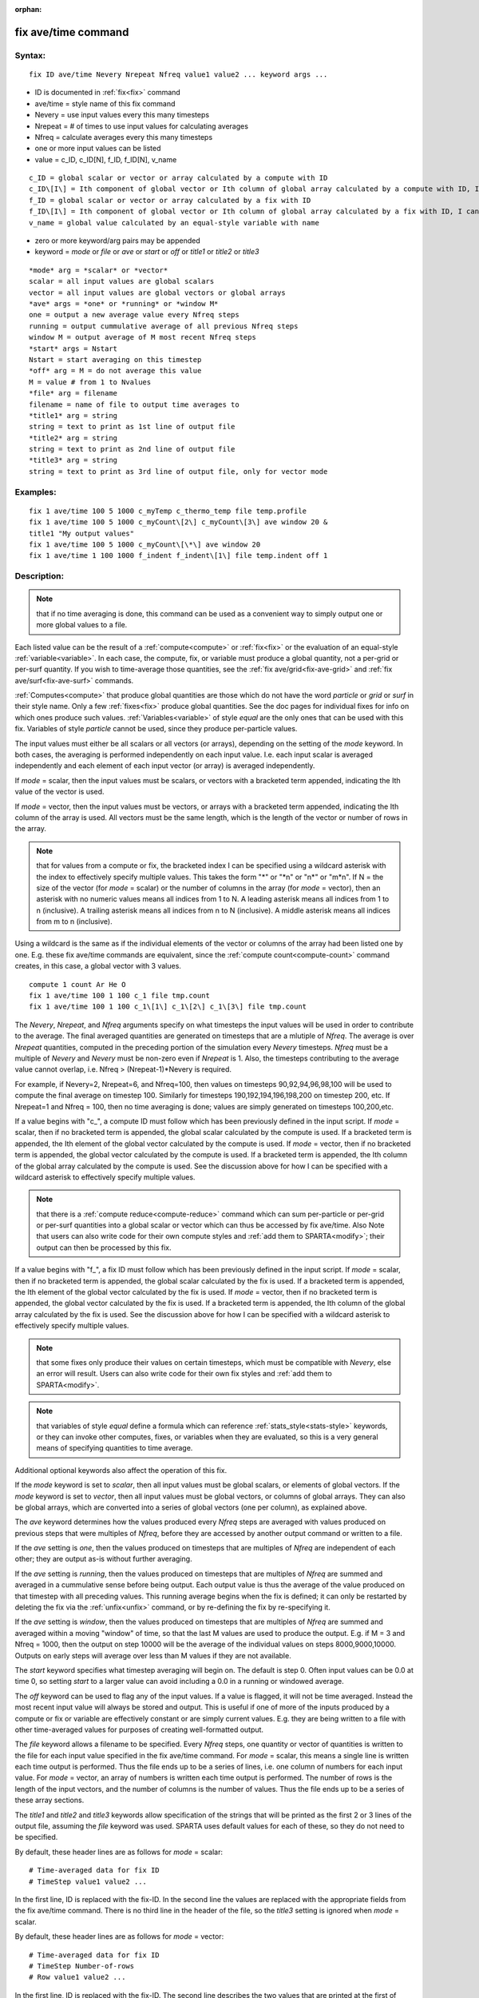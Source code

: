 
:orphan:

.. index:: fix_ave_time

.. _fix-ave-time:

.. _fix-ave-time-command:

####################
fix ave/time command
####################

.. _fix-ave-time-syntax:

*******
Syntax:
*******

::

   fix ID ave/time Nevery Nrepeat Nfreq value1 value2 ... keyword args ...

- ID is documented in :ref:`fix<fix>` command 

- ave/time = style name of this fix command

- Nevery = use input values every this many timesteps

- Nrepeat = # of times to use input values for calculating averages

- Nfreq = calculate averages every this many timesteps

- one or more input values can be listed

- value = c_ID, c_ID\[N\], f_ID, f_ID\[N\], v_name

::

   c_ID = global scalar or vector or array calculated by a compute with ID
   c_ID\[I\] = Ith component of global vector or Ith column of global array calculated by a compute with ID, I can include wildcard (see below)
   f_ID = global scalar or vector or array calculated by a fix with ID
   f_ID\[I\] = Ith component of global vector or Ith column of global array calculated by a fix with ID, I can include wildcard (see below)
   v_name = global value calculated by an equal-style variable with name

- zero or more keyword/arg pairs may be appended

- keyword = *mode* or *file* or *ave* or *start* or *off* or *title1* or *title2* or *title3*

::

   *mode* arg = *scalar* or *vector*
   scalar = all input values are global scalars
   vector = all input values are global vectors or global arrays
   *ave* args = *one* or *running* or *window M*
   one = output a new average value every Nfreq steps
   running = output cummulative average of all previous Nfreq steps
   window M = output average of M most recent Nfreq steps
   *start* args = Nstart
   Nstart = start averaging on this timestep
   *off* arg = M = do not average this value
   M = value # from 1 to Nvalues
   *file* arg = filename
   filename = name of file to output time averages to
   *title1* arg = string
   string = text to print as 1st line of output file
   *title2* arg = string
   string = text to print as 2nd line of output file
   *title3* arg = string
   string = text to print as 3rd line of output file, only for vector mode

.. _fix-ave-time-examples:

*********
Examples:
*********

::

   fix 1 ave/time 100 5 1000 c_myTemp c_thermo_temp file temp.profile
   fix 1 ave/time 100 5 1000 c_myCount\[2\] c_myCount\[3\] ave window 20 &
   title1 "My output values"
   fix 1 ave/time 100 5 1000 c_myCount\[\*\] ave window 20
   fix 1 ave/time 1 100 1000 f_indent f_indent\[1\] file temp.indent off 1

.. _fix-ave-time-descriptio:

************
Description:
************

.. note::

  that if no time averaging is done, this command can be used as a
  convenient way to simply output one or more global values to a file.

Each listed value can be the result of a :ref:`compute<compute>` or
:ref:`fix<fix>` or the evaluation of an equal-style
:ref:`variable<variable>`.  In each case, the compute, fix, or variable
must produce a global quantity, not a per-grid or per-surf quantity.
If you wish to time-average those quantities, see the :ref:`fix ave/grid<fix-ave-grid>` and :ref:`fix ave/surf<fix-ave-surf>`
commands.

:ref:`Computes<compute>` that produce global quantities are those which
do not have the word *particle* or *grid* or *surf* in their style
name.  Only a few :ref:`fixes<fix>` produce global quantities.  See the
doc pages for individual fixes for info on which ones produce such
values.  :ref:`Variables<variable>` of style *equal* are the only ones
that can be used with this fix.  Variables of style *particle* cannot
be used, since they produce per-particle values.

The input values must either be all scalars or all vectors (or
arrays), depending on the setting of the *mode* keyword.  In both
cases, the averaging is performed independently on each input value.
I.e. each input scalar is averaged independently and each element of
each input vector (or array) is averaged independently.

If *mode* = scalar, then the input values must be scalars, or vectors
with a bracketed term appended, indicating the Ith value of the vector
is used.

If *mode* = vector, then the input values must be vectors, or arrays
with a bracketed term appended, indicating the Ith column of the array
is used.  All vectors must be the same length, which is the length of
the vector or number of rows in the array.

.. note::

  that for values from a compute or fix, the bracketed index I can
  be specified using a wildcard asterisk with the index to effectively
  specify multiple values.  This takes the form "\*" or "\*n" or "n\*" or
  "m\*n".  If N = the size of the vector (for *mode* = scalar) or the
  number of columns in the array (for *mode* = vector), then an asterisk
  with no numeric values means all indices from 1 to N.  A leading
  asterisk means all indices from 1 to n (inclusive).  A trailing
  asterisk means all indices from n to N (inclusive).  A middle asterisk
  means all indices from m to n (inclusive).

Using a wildcard is the same as if the individual elements of the
vector or columns of the array had been listed one by one.  E.g. these
fix ave/time commands are equivalent, since the :ref:`compute count<compute-count>` command creates, in this case, a global
vector with 3 values.

::

   compute 1 count Ar He O
   fix 1 ave/time 100 1 100 c_1 file tmp.count
   fix 1 ave/time 100 1 100 c_1\[1\] c_1\[2\] c_1\[3\] file tmp.count

The *Nevery*, *Nrepeat*, and *Nfreq* arguments specify on what
timesteps the input values will be used in order to contribute to the
average.  The final averaged quantities are generated on timesteps
that are a mlutiple of *Nfreq*.  The average is over *Nrepeat*
quantities, computed in the preceding portion of the simulation every
*Nevery* timesteps.  *Nfreq* must be a multiple of *Nevery* and
*Nevery* must be non-zero even if *Nrepeat* is 1.  Also, the timesteps
contributing to the average value cannot overlap, i.e. Nfreq >
(Nrepeat-1)\*Nevery is required.

For example, if Nevery=2, Nrepeat=6, and Nfreq=100, then values on
timesteps 90,92,94,96,98,100 will be used to compute the final average
on timestep 100.  Similarly for timesteps 190,192,194,196,198,200 on
timestep 200, etc.  If Nrepeat=1 and Nfreq = 100, then no time
averaging is done; values are simply generated on timesteps
100,200,etc.

If a value begins with "c\_", a compute ID must follow which has been
previously defined in the input script.  If *mode* = scalar, then if
no bracketed term is appended, the global scalar calculated by the
compute is used.  If a bracketed term is appended, the Ith element of
the global vector calculated by the compute is used.  If *mode* =
vector, then if no bracketed term is appended, the global vector
calculated by the compute is used.  If a bracketed term is appended,
the Ith column of the global array calculated by the compute is used.
See the discussion above for how I can be specified with a wildcard
asterisk to effectively specify multiple values.

.. note::

  that there is a :ref:`compute reduce<compute-reduce>` command
  which can sum per-particle or per-grid or per-surf quantities into a
  global scalar or vector which can thus be accessed by fix ave/time.
  Also Note that users can also write code for their own compute styles
  and :ref:`add them to SPARTA<modify>`; their output can then be
  processed by this fix.

If a value begins with "f\_", a fix ID must follow which has been
previously defined in the input script.  If *mode* = scalar, then if
no bracketed term is appended, the global scalar calculated by the fix
is used.  If a bracketed term is appended, the Ith element of the
global vector calculated by the fix is used.  If *mode* = vector, then
if no bracketed term is appended, the global vector calculated by the
fix is used.  If a bracketed term is appended, the Ith column of the
global array calculated by the fix is used.  See the discussion above
for how I can be specified with a wildcard asterisk to effectively
specify multiple values.

.. note::

  that some fixes only produce their values on certain timesteps,
  which must be compatible with *Nevery*, else an error will result.
  Users can also write code for their own fix styles and :ref:`add them to   SPARTA<modify>`.

.. note::

  that variables of style *equal* define a formula which can
  reference :ref:`stats_style<stats-style>` keywords, or they can invoke
  other computes, fixes, or variables when they are evaluated, so this
  is a very general means of specifying quantities to time average.

Additional optional keywords also affect the operation of this fix.

If the *mode* keyword is set to *scalar*, then all input values must
be global scalars, or elements of global vectors.  If the *mode*
keyword is set to *vector*, then all input values must be global
vectors, or columns of global arrays.  They can also be global arrays,
which are converted into a series of global vectors (one per column),
as explained above.

The *ave* keyword determines how the values produced every *Nfreq*
steps are averaged with values produced on previous steps that were
multiples of *Nfreq*, before they are accessed by another output
command or written to a file.

If the *ave* setting is *one*, then the values produced on timesteps
that are multiples of *Nfreq* are independent of each other; they are
output as-is without further averaging.

If the *ave* setting is *running*, then the values produced on
timesteps that are multiples of *Nfreq* are summed and averaged in a
cummulative sense before being output.  Each output value is thus the
average of the value produced on that timestep with all preceding
values.  This running average begins when the fix is defined; it can
only be restarted by deleting the fix via the :ref:`unfix<unfix>`
command, or by re-defining the fix by re-specifying it.

If the *ave* setting is *window*, then the values produced on
timesteps that are multiples of *Nfreq* are summed and averaged within
a moving "window" of time, so that the last M values are used to
produce the output.  E.g. if M = 3 and Nfreq = 1000, then the output
on step 10000 will be the average of the individual values on steps
8000,9000,10000.  Outputs on early steps will average over less than M
values if they are not available.

The *start* keyword specifies what timestep averaging will begin on.
The default is step 0.  Often input values can be 0.0 at time 0, so
setting *start* to a larger value can avoid including a 0.0 in a
running or windowed average.

The *off* keyword can be used to flag any of the input values.  If a
value is flagged, it will not be time averaged.  Instead the most
recent input value will always be stored and output.  This is useful
if one of more of the inputs produced by a compute or fix or variable
are effectively constant or are simply current values.  E.g. they are
being written to a file with other time-averaged values for purposes
of creating well-formatted output.

The *file* keyword allows a filename to be specified.  Every *Nfreq*
steps, one quantity or vector of quantities is written to the file for
each input value specified in the fix ave/time command.  For *mode* =
scalar, this means a single line is written each time output is
performed.  Thus the file ends up to be a series of lines, i.e. one
column of numbers for each input value.  For *mode* = vector, an array
of numbers is written each time output is performed.  The number of
rows is the length of the input vectors, and the number of columns is
the number of values.  Thus the file ends up to be a series of these
array sections.

The *title1* and *title2* and *title3* keywords allow specification of
the strings that will be printed as the first 2 or 3 lines of the
output file, assuming the *file* keyword was used.  SPARTA uses
default values for each of these, so they do not need to be specified.

By default, these header lines are as follows for *mode* = scalar:

::

   # Time-averaged data for fix ID
   # TimeStep value1 value2 ...

In the first line, ID is replaced with the fix-ID.  In the second line
the values are replaced with the appropriate fields from the fix
ave/time command.  There is no third line in the header of the file,
so the *title3* setting is ignored when *mode* = scalar.

By default, these header lines are as follows for *mode* = vector:

::

   # Time-averaged data for fix ID
   # TimeStep Number-of-rows
   # Row value1 value2 ...

In the first line, ID is replaced with the fix-ID.  The second line
describes the two values that are printed at the first of each section
of output.  In the third line the values are replaced with the
appropriate fields from the fix ave/time command.

.. _fix-ave-time-restart,-output:

*********************
Restart, output info:
*********************

No information about this fix is written to :ref:`binary restart files<restart>`.

This fix produces a global scalar or global vector or global array
which can be accessed by various output commands.  The values can only
be accessed on timesteps that are multiples of *Nfreq* since that is
when averaging is performed.

A scalar is produced if only a single input value is averaged and
*mode* = scalar.  A vector is produced if multiple input values are
averaged for *mode* = scalar, or a single input value for *mode* =
vector.  In the first case, the length of the vector is the number of
inputs.  In the second case, the length of the vector is the same as
the length of the input vector.  An array is produced if multiple
input values are averaged and *mode* = vector.  The global array has #
of rows = length of the input vectors and # of columns = number of
inputs.

.. _fix-ave-time-restrictio:

*************
Restrictions:
*************

none

.. _fix-ave-time-related-commands:

*****************
Related commands:
*****************

:ref:`compute<compute>`, fix ave/grid"_fix_ave_grid.html, :ref:`fix ave/surf<fix-ave-surf>`, :ref:`variable<variable>`

.. _fix-ave-time-default:

********
Default:
********

The option defaults are mode = scalar, ave = one, start = 0, no file
output, title 1,2,3 = strings as described above, and no off settings
for any input values.

